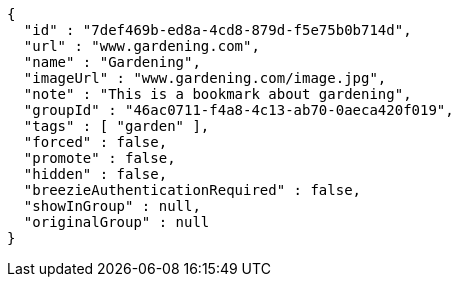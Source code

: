 [source,options="nowrap"]
----
{
  "id" : "7def469b-ed8a-4cd8-879d-f5e75b0b714d",
  "url" : "www.gardening.com",
  "name" : "Gardening",
  "imageUrl" : "www.gardening.com/image.jpg",
  "note" : "This is a bookmark about gardening",
  "groupId" : "46ac0711-f4a8-4c13-ab70-0aeca420f019",
  "tags" : [ "garden" ],
  "forced" : false,
  "promote" : false,
  "hidden" : false,
  "breezieAuthenticationRequired" : false,
  "showInGroup" : null,
  "originalGroup" : null
}
----